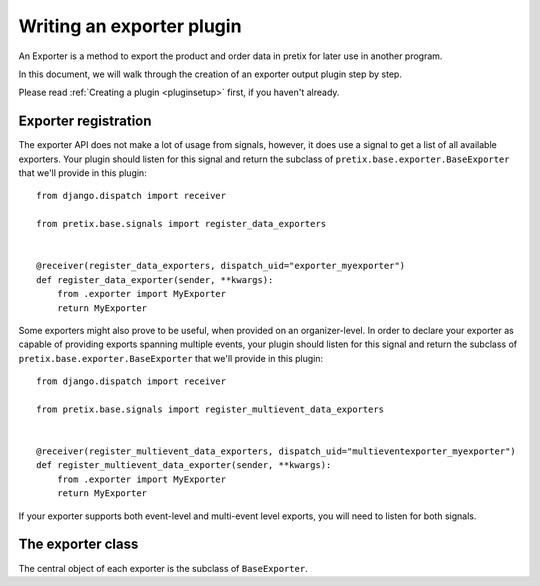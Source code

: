 .. highlight:: python
   :linenothreshold: 5

Writing an exporter plugin
==========================

An Exporter is a method to export the product and order data in pretix for later use in another
program.

In this document, we will walk through the creation of an exporter output plugin step by step.

Please read :ref:`Creating a plugin <pluginsetup>` first, if you haven't already.

Exporter registration
---------------------

The exporter API does not make a lot of usage from signals, however, it does use a signal to get a list of
all available exporters. Your plugin should listen for this signal and return the subclass of
``pretix.base.exporter.BaseExporter``
that we'll provide in this plugin::

    from django.dispatch import receiver

    from pretix.base.signals import register_data_exporters


    @receiver(register_data_exporters, dispatch_uid="exporter_myexporter")
    def register_data_exporter(sender, **kwargs):
        from .exporter import MyExporter
        return MyExporter

Some exporters might also prove to be useful, when provided on an organizer-level. In order to declare your
exporter as capable of providing exports spanning multiple events, your plugin should listen for this signal
and return the subclass of ``pretix.base.exporter.BaseExporter`` that we'll provide in this plugin::

    from django.dispatch import receiver

    from pretix.base.signals import register_multievent_data_exporters


    @receiver(register_multievent_data_exporters, dispatch_uid="multieventexporter_myexporter")
    def register_multievent_data_exporter(sender, **kwargs):
        from .exporter import MyExporter
        return MyExporter

If your exporter supports both event-level and multi-event level exports, you will need to listen for both
signals.

The exporter class
------------------

.. class:: pretix.base.exporter.BaseExporter

   The central object of each exporter is the subclass of ``BaseExporter``.

   .. py:attribute:: BaseExporter.event

      The default constructor sets this property to the event we are currently
      working for.

   .. autoattribute:: identifier

      This is an abstract attribute, you **must** override this!

   .. autoattribute:: verbose_name

      This is an abstract attribute, you **must** override this!

   .. autoattribute:: export_form_fields

   .. automethod:: render

      This is an abstract method, you **must** override this!
